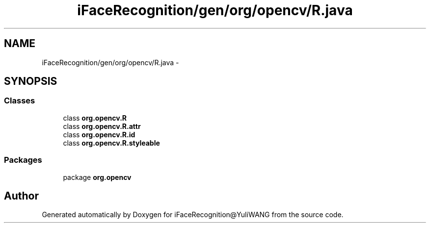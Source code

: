 .TH "iFaceRecognition/gen/org/opencv/R.java" 3 "Sat Jun 14 2014" "Version 1.3" "iFaceRecognition@YuliWANG" \" -*- nroff -*-
.ad l
.nh
.SH NAME
iFaceRecognition/gen/org/opencv/R.java \- 
.SH SYNOPSIS
.br
.PP
.SS "Classes"

.in +1c
.ti -1c
.RI "class \fBorg\&.opencv\&.R\fP"
.br
.ti -1c
.RI "class \fBorg\&.opencv\&.R\&.attr\fP"
.br
.ti -1c
.RI "class \fBorg\&.opencv\&.R\&.id\fP"
.br
.ti -1c
.RI "class \fBorg\&.opencv\&.R\&.styleable\fP"
.br
.in -1c
.SS "Packages"

.in +1c
.ti -1c
.RI "package \fBorg\&.opencv\fP"
.br
.in -1c
.SH "Author"
.PP 
Generated automatically by Doxygen for iFaceRecognition@YuliWANG from the source code\&.
